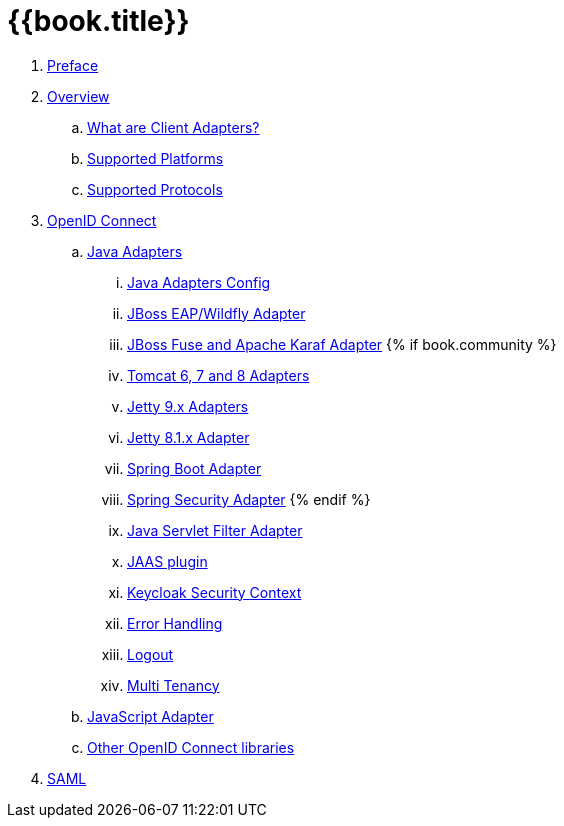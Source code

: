= {{book.title}}

 . link:topics/preface.adoc[Preface]
 . link:topics/overview/overview.adoc[Overview]
   .. link:topics/overview/what-are-client-adapters.adoc[What are Client Adapters?]
   .. link:topics/overview/supported-platforms.adoc[Supported Platforms]
   .. link:topics/overview/supported-protocols.adoc[Supported Protocols]

 . link:topics/oidc/oidc-overview.adoc[OpenID Connect]

   .. link:topics/oidc/java/java-adapters.adoc[Java Adapters]
      ... link:topics/oidc/java/java-adapter-config.adoc[Java Adapters Config]
      ... link:topics/oidc/java/jboss-adapter.adoc[JBoss EAP/Wildfly Adapter]
      ... link:topics/oidc/java/fuse-adapter.adoc[JBoss Fuse and Apache Karaf Adapter]
      {% if book.community %}
      ... link:topics/oidc/java/tomcat-adapter.adoc[Tomcat 6, 7 and 8 Adapters]
      ... link:topics/oidc/java/jetty9-adapter.adoc[Jetty 9.x Adapters]
      ... link:topics/oidc/java/jetty8-adapter.adoc[Jetty 8.1.x Adapter]
      ... link:topics/oidc/java/spring-boot-adapter.adoc[Spring Boot Adapter]
      ... link:topics/oidc/java/spring-security-adapter.adoc[Spring Security Adapter]
      {% endif %}
      ... link:topics/oidc/java/servlet-filter-adapter.adoc[Java Servlet Filter Adapter]
      ... link:topics/oidc/java/jaas.adoc[JAAS plugin]
      ... link:topics/oidc/java/adapter-context.adoc[Keycloak Security Context]
      ... link:topics/oidc/java/adapter_error_handling.adoc[Error Handling]
      ... link:topics/oidc/java/logout.adoc[Logout]
      ... link:topics/oidc/java/multi-tenancy.adoc[Multi Tenancy]

   .. link:topics/oidc/javascript-adapter.adoc[JavaScript Adapter]

   .. link:topics/oidc/oidc-generic.adoc[Other OpenID Connect libraries]

 . link:topics/saml/saml-overview.adoc[SAML]